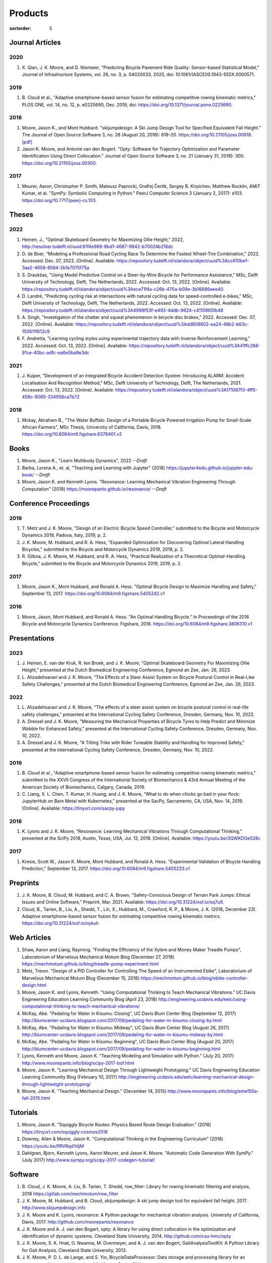 ========
Products
========

:sortorder: 3

Journal Articles
================

2020
----

#. X. Qian, J. K. Moore, and D. Niemeier, "Predicting Bicycle Pavement Ride
   Quality: Sensor-based Statistical Model," Journal of Infrastructure Systems,
   vol. 26, no. 3, p. 04020033, 2020, doi: 10.1061/(ASCE)IS.1943-555X.0000571.

2019
----

#. B. Cloud et al., "Adaptive smartphone-based sensor fusion for estimating
   competitive rowing kinematic metrics," PLOS ONE, vol. 14, no. 12, p.
   e0225690, Dec. 2019, doi: https://doi.org/10.1371/journal.pone.0225690.

2018
----

#. Moore, Jason K., and Mont Hubbard. "skijumpdesign: A Ski Jump Design Tool
   for Specified Equivalent Fall Height." The Journal of Open Source Software
   3, no. 28 (August 20, 2018): 818–20. https://doi.org/10.21105/joss.00818.
   `[pdf]
   <https://objects-us-east-1.dream.io/mechmotum.github.io/Moore%20and%20Hubbard%20-%202018%20-%20skijumpdesign%20A%20Ski%20Jump%20Design%20Tool%20for%20Specifie.pdf>`_
#. Jason K. Moore, and Antonie van den Bogert. "Opty: Software for Trajectory
   Optimization and Parameter Identification Using Direct Collocation." Journal
   of Open Source Software 3, no. 21 (January 31, 2018): 300.
   https://doi.org/10.21105/joss.00300.

2017
----

#. Meurer, Aaron, Christopher P. Smith, Mateusz Paprocki, Ondřej Čertík, Sergey
   B. Kirpichev, Matthew Rocklin, AMiT Kumar, et al. "SymPy: Symbolic Computing
   in Python." PeerJ Computer Science 3 (January 2, 2017): e103.
   https://doi.org/10.7717/peerj-cs.103.

Theses
======

2022
----

#. Heinen, J., "Optimal Skateboard Geometry for Maximizing Ollie Height," 2022,
   http://resolver.tudelft.nl/uuid:61f4e969-8bd1-4687-9942-b70024b216dc
#. D. de Boer, "Modeling a Professional Road Cycling Race To Determine the
   Fastest Wheel-Tire Combination," 2022. Accessed: Dec. 07, 2022. [Online].
   Available:
   https://repository.tudelft.nl/islandora/object/uuid%3Acc610be1-3aa2-4658-8584-2b1e7075f75a
#. S. Draukšas, "Using Model Predictive Control on a Steer-by-Wire Bicycle for
   Performance Assistance," MSc, Delft University of Technology, Delft, The
   Netherlands, 2022. Accessed: Oct. 13, 2022. [Online]. Available:
   https://repository.tudelft.nl/islandora/object/uuid%3Aece71f4a-c26b-470a-b09e-3b16686eee40
#. D. Landré, "Predicting cycling risk at intersections with natural cycling
   data for speed-controlled e-bikes," MSc, Delft University of Technology,
   Delft, The Netherlands, 2022. Accessed: Oct. 13, 2022. [Online]. Available:
   https://repository.tudelft.nl/islandora/object/uuid%3A4996f53f-e493-4ddb-9924-c4110965fb48
#. A. Singh, "Investigation of the chatter and squeal phenomenon in bicycle
   disc brakes," 2022. Accessed: Dec. 07, 2022. [Online]. Available:
   https://repository.tudelft.nl/islandora/object/uuid%3Add809802-ea24-48b2-b63c-150611f612c9
#. F. Andretta, "Learning cycling styles using experimental trajectory data
   with Inverse Reinforcement Learning," 2022. Accessed: Oct. 13, 2022.
   [Online]. Available:
   https://repository.tudelft.nl/islandora/object/uuid%3A41ffc288-91ce-40bc-adfc-ea6e5ba9e3dc

2021
----

#. J. Kuiper, "Development of an Integrated Bicycle Accident Detection System:
   Introducing ALARM: Accident Localisation And Recognition Method," MSc, Delft
   University of Technology, Delft, The Netherlands, 2021. Accessed: Oct. 13,
   2022. [Online]. Available: https://repository.tudelft.nl/islandora/object/uuid%3A171087f3-4ff5-458c-9065-334958ca7b72


2018
----

#. Mckay, Abraham B., "The Water Buffalo: Design of a Portable Bicycle Powered
   Irrigation Pump for Small-Scale African Farmers", MSc Thesis, University of
   California, Davis, 2018. https://doi.org/10.6084/m9.figshare.6378401.v2

Books
=====

#. Moore, Jason K., "Learn Multibody Dynamics", 2022 *--Draft*
#. Barba, Lorena A., et. al, "Teaching and Learning with Jupyter" (2018)
   https://jupyter4edu.github.io/jupyter-edu-book/ *--Draft*
#. Moore, Jason K. and Kenneth Lyons. "Resonance: Learning Mechanical Vibration
   Engineering Through Computation" (2018)
   https://moorepants.github.io/resonance/ *--Draft*

Conference Proceedings
======================

2019
----

#. T. Metz and J. K. Moore, "Design of an Electric Bicycle Speed Controller,"
   submitted to the Bicycle and Motorcycle Dynamics 2019, Padova, Italy, 2019,
   p. 2.
#. J. K. Moore, M. Hubbard, and R. A. Hess, "Expanded Optimization for
   Discovering Optimal Lateral Handling Bicycles," submitted to the Bicycle and
   Motorcycle Dynamics 2019, 2019, p. 2.
#. R. Gilboa, J. K. Moore, M. Hubbard, and R. A. Hess, "Practical Realization
   of a Theoretical Optimal-Handling Bicycle," submitted to the Bicycle and
   Motorcycle Dynamics 2019, 2019, p. 2.

2017
----

#. Moore, Jason K., Mont Hubbard, and Ronald A. Hess. "Optimal Bicycle Design
   to Maximize Handling and Safety," September 13, 2017.
   https://doi.org/10.6084/m9.figshare.5405242.v1

2016
----

#. Moore, Jason, Mont Hubbard, and Ronald A. Hess. "An Optimal Handling Bicycle."
   In Proceedings of the 2016 Bicycle and Motorcycle Dynamics Conference.
   Figshare, 2016. https://doi.org/10.6084/m9.figshare.3806310.v1

Presentations
=============

2023
----

#. J. Heinen, E. van der Kruk, R. ten Broek, and J. K. Moore, “Optimal
   Skateboard Geometry For Maximizing Ollie Height,” presented at the Dutch
   Biomedical Engineering Conference, Egmond an Zee, Jan. 26, 2023.
#. L. Alizadehsaravi and J. K. Moore, “The Effects of a Steer Assist System on
   Bicycle Postural Control in Real-Like Safety Challenges,” presented at the
   Dutch Biomedical Engineering Conference, Egmond an Zee, Jan. 26, 2023.

2022
----

#. L. Alizadehsaravi and J. K. Moore, "The effects of a steer assist system on
   bicycle postural control in real-life safety challenges," presented at the
   International Cycling Safety Conference, Dresden, Germany, Nov. 10, 2022.
#. A. Dressel and J. K. Moore, "Measuring the Mechanical Properties of Bicycle
   Tyres to Help Predict and Minimize Wobble for Enhanced Safety," presented at
   the International Cycling Safety Conference, Dresden, Germany, Nov. 10,
   2022.
#. A. Dressel and J. K. Moore, "A Tilting Trike with Rider Tuneable Stability
   and Handling for Improved Safety," presented at the International Cycling
   Safety Conference, Dresden, Germany, Nov. 10, 2022.

2019
----

#. B. Cloud et al., "Adaptive smartphone-based sensor fusion for estimating
   competitive rowing kinematic metrics," submitted to the XXVII Congress of
   the International Society of Biomechanics & 43rd Annual Meeting of the
   American Society of Biomechanics, Calgary, Canada, 2019.
#. C. Liang, X. L. Chen, T. Kumar, H. Huang, and J. K. Moore, “What to do when
   chicks go bad in your flock: JupyterHub on Bare Metal with Kubernetes,”
   presented at the SacPy, Sacramento, CA, USA, Nov. 14, 2019. [Online].
   Available: https://tinyurl.com/sacpy-jupy

2018
----

#. K. Lyons and J. K. Moore, “Resonance: Learning Mechanical Vibrations Through
   Computational Thinking,” presented at the SciPy 2018, Austin, Texas, USA,
   Jul. 13, 2018. [Online]. Available: https://youtu.be/3QWKDGe528c

2017
----

#. Kresie, Scott W., Jason K. Moore, Mont Hubbard, and Ronald A. Hess.
   "Experimental Validation of Bicycle Handling Prediction," September 13,
   2017. https://doi.org/10.6084/m9.figshare.5405233.v1

Preprints
=========

#. J. K. Moore, B. Cloud, M. Hubbard, and C. A. Brown, "Safety-Conscious Design
   of Terrain Park Jumps: Ethical Issues and Online Software," Preprint, Mar.
   2021. Available: https://doi.org/10.31224/osf.io/sq7u9.
#. Cloud, B., Tarien, B., Liu, A., Shedd, T., Lin, X., Hubbard, M., Crawford,
   R. P., & Moore, J. K. (2018, December 23). Adaptive smartphone-based sensor
   fusion for estimating competitive rowing kinematic metrics.
   https://doi.org/10.31224/osf.io/nykuh

Web Articles
============

#. Shaw, Aaron and Liang, Rayming. "Finding the Efficiency of the Xylem and
   Money Maker Treadle Pumps", Laboratorium of Marvelous Mechanical Motum Blog
   (December 27, 2018)
   https://mechmotum.github.io/blog/treadle-pump-experiment.html
#. Metz, Trevor. "Design of a PID Controller for Controlling The Speed of an
   Instrumented Ebike", Laboratorium of Marvelous Mechanical Motum Blog
   (December 15, 2018)
   https://mechmotum.github.io/blog/ebike-controller-design.html
#. Moore, Jason K. and Lyons, Kenneth. "Using Computational Thinking to Teach
   Mechanical Vibrations." UC Davis Engineering Education Learning Community
   Blog (April 23, 2018)
   http://engineering.ucdavis.edu/eelc/using-computational-thinking-to-teach-mechanical-vibrations/
#. McKay, Abe. "Pedaling for Water in Kisumu: Closing", UC Davis Blum Center
   Blog (September 12, 2017) http://blumcenter-ucdavis.blogspot.com/2017/09/pedaling-for-water-in-kisumu-closing-by.html
#. McKay, Abe. "Pedaling for Water in Kisumu: Midway", UC Davis Blum Center
   Blog (August 26, 2017) http://blumcenter-ucdavis.blogspot.com/2017/09/pedaling-for-water-in-kisumu-midway-by.html
#. McKay, Abe. "Pedaling for Water in Kisumu: Beginning", UC Davis Blum Center
   Blog (August 20, 2017) http://blumcenter-ucdavis.blogspot.com/2017/09/pedaling-for-water-in-kisumu-beginning.html
#. Lyons, Kenneth and Moore, Jason K. "Teaching Modeling and Simulation with
   Python." (July 20, 2017) http://www.moorepants.info/blog/scipy-2017-bof.html
#. Moore, Jason K. "Learning Mechanical Design Through Lightweight
   Prototyping." UC Davis Engineering Education Learning Community Blog
   (February 10, 2017)
   http://engineering.ucdavis.edu/eelc/learning-mechanical-design-through-lightweight-prototyping/
#. Moore, Jason K. "Teaching Mechanical Design." (December 14, 2015)
   http://www.moorepants.info/blog/eme150a-fall-2015.html

Tutorials
=========

#. Moore, Jason K. "Squiggly Bicycle Routes: Physics Based Route Design
   Evaluation." (2018) https://tinyurl.com/squiggly-cosmos2018
#. Downey, Allen & Moore, Jason K. "Computational Thinking in the Engineering
   Curriculum" (2018) https://youtu.be/lfRVRqdYdjM
#. Dahlgren, Bjorn, Kenneth Lyons, Aaron Meurer, and Jason K. Moore. "Automatic
   Code Generation With SymPy." (July 2017) http://www.sympy.org/scipy-2017-codegen-tutorial/

Software
========

#. B. Cloud, J. K. Moore, A. Liu, B. Tarien, T. Shedd, row_filter: Library for
   rowing kinematic filtering and analysis, 2018
   https://gitlab.com/mechmotum/row_filter
#. J. K. Moore, M. Hubbard, and B. Cloud, skijumpdesign: A ski jump design tool
   for equivalent fall height. 2017. http://www.skijumpdesign.info
#. J. K. Moore and K. Lyons, resonance: A Python package for mechanical
   vibration analysis. University of California, Davis, 2017.
   http://github.com/moorepants/resonance
#. J. K. Moore and A. J. van den Bogert, opty: A library for using direct
   collocation in the optimization and identification of dynamic systems.
   Cleveland State University, 2014. http://github.com/csu-hmc/opty
#. J. K. Moore, S. K. Hnat, O. Nwanna, M. Overmeyer, and A. J. van den Bogert,
   GaitAnalysisToolKit: A Python Library for Gait Analysis. Cleveland State
   University, 2013.
#. J. K. Moore, P. D. L. de Lange, and S. Yin, BicycleDataProcessor: Data
   storage and processing library for an instrumented bicycle. University of
   California, Davis, 2011.
#. J. K. Moore, C. Dembia, and O. Lee, BicycleParameters: A Python library for
   bicycle parameter estimation and analysis. 2011.
#. J. K. Moore, C. Dembia, and O. Lee, DynamicistToolKit: A Python library for
   dynamcis and controls. 2011.
#. C. Dembia, J. K. Moore, S. Yin, and O. Lee, Yeadon: A Python Library For
   Human Inertia Estimation. 2011. https://github.com/chrisdembia/yeadon
#. J. K. Moore et al., PyDy: A multi-body dynamics analysis package written in
   Python. PyDy, 2011. http://pydy.org
#. cyipopt developers, cyipopt: Python Wrapper to IPOPT, 2011,
   https://github.com/mechmotum/cyipopt.
#. J. K. Moore, P. D. L. de Lange, and Y. Henneberry, BicycleDAQ: Data
   aquisition application for an instrumented bicycle. University of
   California, Davis, 2010.
#. SymPy Development Team, SymPy: Python library for symbolic mathematics.
   2006. http://sympy.org

